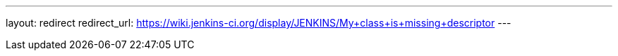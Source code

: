 ---
layout: redirect
redirect_url: https://wiki.jenkins-ci.org/display/JENKINS/My+class+is+missing+descriptor
---
